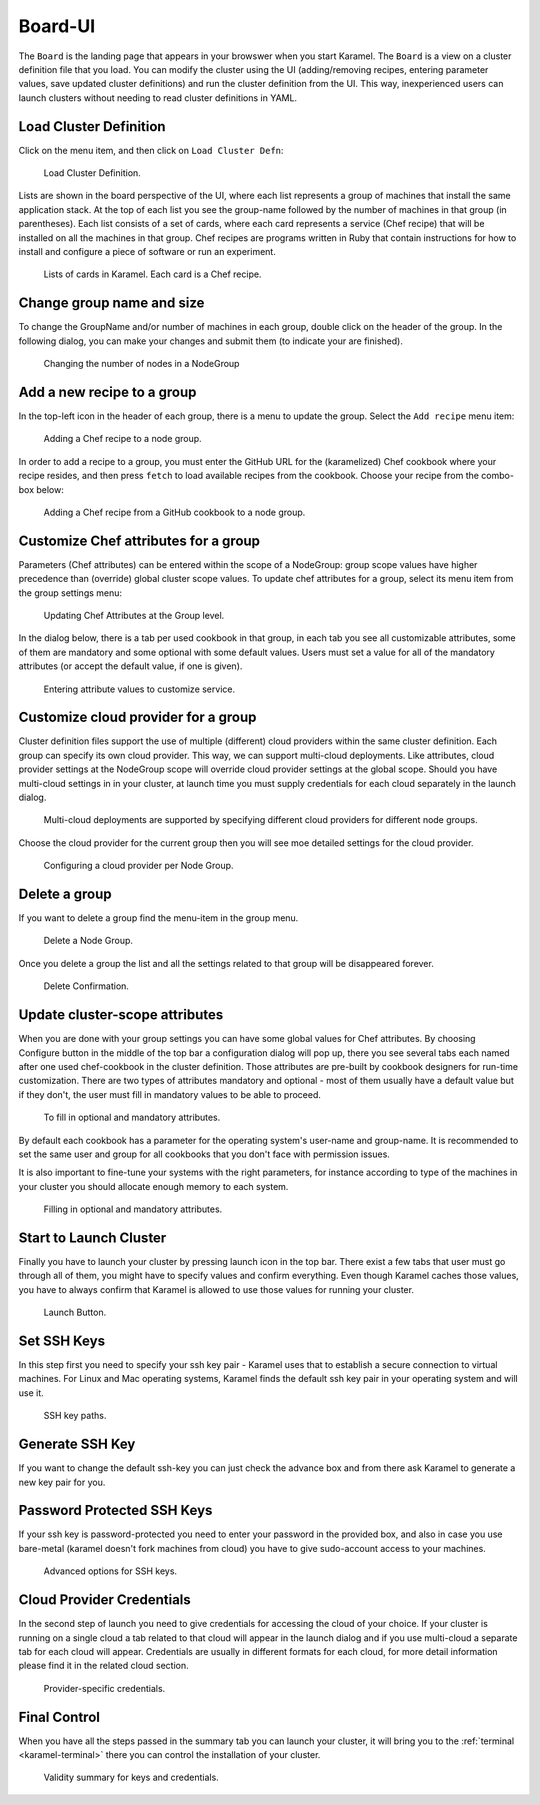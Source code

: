 .. _board-ui:

Board-UI
--------
The ``Board`` is the landing page that appears in your browswer when you start Karamel. The ``Board`` is a view on a cluster definition file that you load. You can modify the cluster using the UI (adding/removing recipes, entering parameter values, save updated cluster definitions) and run the cluster definition from the UI. This way, inexperienced users can launch clusters without needing to read cluster definitions in YAML.

Load Cluster Definition
````````````````````````````
Click on the menu item, and then click on ``Load Cluster Defn``:

  .. figure:: ../imgs/board1.png
     :alt: Load Cluster Definition.
     :figclass: align-center
     :scale: 50
	   
     Load Cluster Definition.
	   
Lists are shown in the board perspective of the UI, where each list represents a group of machines that install the same application stack. At the top of each list you see the group-name followed by the number of machines in that group (in parentheses). Each list consists of a set of cards, where each card represents a service (Chef recipe) that will be installed on all the machines in that group. Chef recipes are programs written in Ruby that contain instructions for how to install and configure a piece of software or run an experiment.

  .. figure:: ../imgs/board2.png
     :alt: Lists of cards in Karamel. Each card is a Chef recipe.
     :figclass: align-center
     :scale: 80

     Lists of cards in Karamel. Each card is a Chef recipe.	  
	     
Change group name and size
```````````````````````````````
To change the GroupName and/or number of machines in each group, double click on the header of the group. In the following dialog, you can make your changes and submit them (to indicate your are finished).

  .. figure:: ../imgs/board3.png
     :alt: Changing the Number of nodes in a NodeGroup
     :figclass: align-center
     :scale: 80

     Changing the number of nodes in a NodeGroup
	     
.. raw:: latex
    \newpage
	     
Add a new recipe to a group
``````````````````````````````
In the top-left icon in the header of each group, there is a menu to update the group. Select the ``Add recipe`` menu item:
  
  .. figure:: ../imgs/board4.png
     :alt: Adding a Chef recipe to a node group.
     :figclass: align-center
     :scale: 50
	     
     Adding a Chef recipe to a node group.
	      
In order to add a recipe to a group, you must enter the GitHub URL for the (karamelized) Chef cookbook where your recipe resides, and then press ``fetch`` to load available recipes from the cookbook. Choose your recipe from the combo-box below:
  
  .. figure:: ../imgs/board5.png
     :alt: Adding a Chef recipe to a node group.
     :figclass: align-center
     :scale: 80
	     
     Adding a Chef recipe from a GitHub cookbook to a node group.
	 
Customize Chef attributes for a group
````````````````````````````````````````
Parameters (Chef attributes) can be entered  within the scope of a NodeGroup: group scope values have higher precedence than (override) global cluster scope values. To update chef attributes for a group, select its menu item from the group settings menu:
 
  .. figure:: ../imgs/board6.png
     :alt: Updating Chef Attributes at the Group level.
     :figclass: align-center
     :scale: 50

     Updating Chef Attributes at the Group level.
	      
In the dialog below, there is a tab per used cookbook in that group, in each tab you see all customizable attributes, some of them are mandatory and some optional with some default values. Users must set a value for all of the mandatory attributes (or accept the default value, if one is given).
 
  .. figure:: ../imgs/board7.png
     :alt: Entering attribute values to customize service.
     :figclass: align-center
     :scale: 90

     Entering attribute values to customize service.


.. raw:: latex
    \newpage
	 
Customize cloud provider for a group
```````````````````````````````````````
Cluster definition files support the use of multiple (different) cloud providers within the same cluster definition. Each group can specify its own cloud provider. This way, we can support multi-cloud deployments. Like attributes, cloud provider settings at the NodeGroup scope will override cloud provider settings at the global scope. Should you have multi-cloud settings in in your cluster, at launch time you must supply credentials for each cloud separately in the launch dialog.
  
  .. figure:: ../imgs/board8.png
     :alt: Multi-cloud deployments are supported by specifying different cloud providers for different node groups.
     :figclass: align-center
     :scale: 50

     Multi-cloud deployments are supported by specifying different cloud providers for different node groups.	      
	      
Choose the cloud provider for the current group then you will see moe detailed settings for the cloud provider.

  .. figure:: ../imgs/board9.png
     :alt: Configuring a cloud provider per Node Group.
     :figclass: align-center
     :scale: 90

     Configuring a cloud provider per Node Group.
	      
Delete a group
`````````````````
If you want to delete a group find the menu-item in the group menu. 
  
  .. figure:: ../imgs/board10.png
     :alt: Delete a Node Group.
     :figclass: align-center
     :scale: 50

     Delete a Node Group.
	      
Once you delete a group the list and all the settings related to that group will be disappeared forever.  
  
  .. figure:: ../imgs/board11.png
     :alt: Node Group has been deleted.
     :figclass: align-center
     :scale: 50

     Delete Confirmation.
	      
	      
Update cluster-scope attributes
```````````````````````````````````````
When you are done with your group settings you can have some global values for Chef attributes. By choosing Configure button in the middle of the top bar a configuration dialog will pop up, there you see several tabs each named after one used chef-cookbook in the cluster definition. Those attributes are pre-built by cookbook designers for run-time customization. There are two types of attributes mandatory and optional - most of them usually have a default value but if they don't, the user must fill in mandatory values to be able to proceed. 

  .. figure:: ../imgs/board12.png
     :alt: Filling in optional and mandatory attributes.
     :figclass: align-center
     :scale: 50

     To fill in optional and mandatory attributes.
	      
By default each cookbook has a parameter for the operating system's user-name and group-name. It is recommended to set the same user and group for all cookbooks that you don't face with permission issues. 

It is also important to fine-tune your systems with the right parameters, for instance according to type of the machines in your cluster you should allocate enough memory to each system. 

  .. figure:: ../imgs/board13.png
     :alt:
     :figclass: align-center
     :scale: 90

     Filling in optional and mandatory attributes.
		
Start to Launch Cluster
```````````````````````
Finally you have to launch your cluster by pressing launch icon in the top bar. There exist a few tabs that user must go through all of them, you might have to specify values and confirm everything. Even though Karamel caches those values, you have to always confirm that Karamel is allowed to use those values for running your cluster.

  .. figure:: ../imgs/board14.png
     :alt:
     :figclass: align-center
     :scale: 90

     Launch Button.
		      
Set SSH Keys
````````````
In this step first you need to specify your ssh key pair - Karamel uses that to establish a secure connection to virtual machines. For Linux and Mac operating systems, Karamel finds the default ssh key pair in your operating system and will use it.
  
  .. figure:: ../imgs/board15.png
     :alt:
     :figclass: align-center
     :scale: 90
	      
     SSH key paths.

Generate SSH Key
````````````````
If you want to change the default ssh-key you can just check the advance box and from there ask Karamel to generate a new key pair for you. 

Password Protected SSH Keys
```````````````````````````
If your ssh key is password-protected you need to enter your password in the provided box, and also in case you use bare-metal (karamel doesn't fork machines from cloud) you have to give sudo-account access to your machines. 

  .. figure:: ../imgs/board16.png
     :alt:
     :figclass: align-center
     :scale: 90

     Advanced options for SSH keys.
	      
Cloud Provider Credentials
``````````````````````````
In the second step of launch you need to give credentials for accessing the cloud of your choice. If your cluster is running on a single cloud a tab related to that cloud will appear in the launch dialog and if you use multi-cloud a separate tab for each cloud will appear. Credentials are usually in different formats for each cloud, for more detail information please find it in the related cloud section. 

  .. figure:: ../imgs/board17.png
     :alt:
     :figclass: align-center
     :scale: 80
     
     Provider-specific credentials.

Final Control
`````````````
When you have all the steps passed in the summary tab you can launch your cluster, it will bring you to the :ref:`terminal <karamel-terminal>` there you can control the installation of your cluster.

  .. figure:: ../imgs/board18.png
     :alt:
     :figclass: align-center
     :scale: 80

     Validity summary for keys and credentials. 

